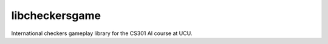 libcheckersgame
---------------

International checkers gameplay library for the CS301 AI course at UCU.
